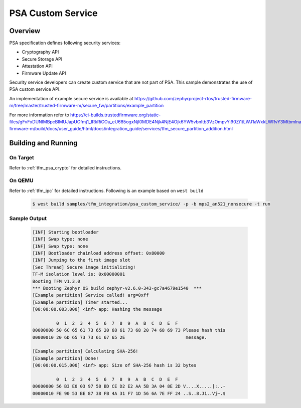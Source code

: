 .. psa_custom_service:

PSA Custom Service
####################

Overview
********

PSA specification defines following security services:

- Cryptography API
- Secure Storage API
- Attestation API
- Firmware Update API

Security service developers can create custom service that are not part of PSA.
This sample demonstrates the use of PSA custom service API.

An implementation of example secure service is available at https://github.com/zephyrproject-rtos/trusted-firmware-m/tree/master/trusted-firmware-m/secure_fw/partitions/example_partition

For more information refer to https://ci-builds.trustedfirmware.org/static-files/gFvFxDUNlMBpcBlMUJapUCfmj1_IRkRiCOu_eU685ogxNjI0MDE4Njk4NjE4Ojk6YW5vbnltb3VzOmpvYi90Zi1tLWJ1aWxkLWRvY3MtbmlnaHRseS9sYXN0U3RhYmxlQnVpbGQvYXJ0aWZhY3Q=/trusted-firmware-m/build/docs/user_guide/html/docs/integration_guide/services/tfm_secure_partition_addition.html

Building and Running
********************

On Target
=========

Refer to :ref:`tfm_psa_crypto` for detailed instructions.

On QEMU
========

Refer to :ref:`tfm_ipc` for detailed instructions.
Following is an example based on ``west build``

   .. code-block:: bash

      $ west build samples/tfm_integration/psa_custom_service/ -p -b mps2_an521_nonsecure -t run

Sample Output
=============

   .. code-block:: console

      [INF] Starting bootloader
      [INF] Swap type: none
      [INF] Swap type: none
      [INF] Bootloader chainload address offset: 0x80000
      [INF] Jumping to the first image slot
      [Sec Thread] Secure image initializing!
      TF-M isolation level is: 0x00000001
      Booting TFM v1.3.0
      *** Booting Zephyr OS build zephyr-v2.6.0-343-gc7a4679e1540  ***
      [Example partition] Service called! arg=0xff
      [Example partition] Timer started...
      [00:00:00.003,000] <inf> app: Hashing the message

               0  1  2  3  4  5  6  7  8  9  A  B  C  D  E  F
      00000000 50 6C 65 61 73 65 20 68 61 73 68 20 74 68 69 73 Please hash this
      00000010 20 6D 65 73 73 61 67 65 2E                       message.

      [Example partition] Calculating SHA-256!
      [Example partition] Done!
      [00:00:00.015,000] <inf> app: Size of SHA-256 hash is 32 bytes

               0  1  2  3  4  5  6  7  8  9  A  B  C  D  E  F
      00000000 56 B3 E0 03 97 58 BD CE D2 E2 AA 5B 3A 04 8E 2D V....X.....[:..-
      00000010 FE 90 53 BE 87 38 FB 4A 31 F7 1D 56 6A 7E FF 24 ..S..8.J1..Vj~.$
